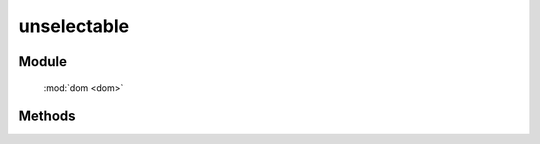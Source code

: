 ﻿.. currentmodule:: dom

unselectable
=================================




Module
-----------------------------------------------

  :mod:`dom <dom>`


Methods
-----------------------------------------------

.. function:: unselectable

    | void **unselectable** ( selector )
    | 使符合选择器的所有元素都不可以作为选择区域的开始.
    
    :param string|HTMLCollection|Array<HTMLElement> selector: 字符串格式参见 :ref:`KISSY selector <dom-selector>`
    
    
    .. note::

        在 ``ie`` 下会引发该元素鼠标点击获取不到焦点, 在 ``firefox`` 下要得到同样的效果则需要阻止 ``mousedown`` 事件.
            